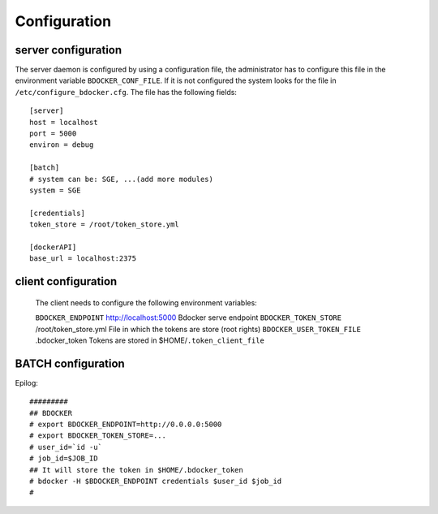 Configuration
=============

server configuration
********************

The server daemon is configured by using a configuration file, the administrator has to configure this file in the
environment variable ``BDOCKER_CONF_FILE``. If it is not configured the system looks for the file in
``/etc/configure_bdocker.cfg``. The file has the following fields::

    [server]
    host = localhost
    port = 5000
    environ = debug

    [batch]
    # system can be: SGE, ...(add more modules)
    system = SGE

    [credentials]
    token_store = /root/token_store.yml

    [dockerAPI]
    base_url = localhost:2375

.. table:: Configuration content

    ================ ===================== =================================================
    Group             Field                 Description
    ================ ===================== =================================================
    ``server``                              Rest service access configuration
                      ``host``              Host in which the service will be provided
                      ``port``              Port in which the service will be provided
                      ``environ``           Run mode. It could be: debug, public, private.
                                            In case of public, the service will listen from
                                            all the local IPs, it will use 0.0.0.0 IP.

    ``batch``                               Batch system configuration
                      ``system``            Specify the type of resource manager

    ``credentials``                         Credential module configuration
                      ``token_store``       File in which the tokens are store (root rights)

    ``dockerAPI``
                      ``base_url``          Docker server url. It could be a http link
                                            or a socket link (unix://var/run/docker.sock)
    ================ ================== ====================================================

client configuration
********************

 The client needs to configure the following environment variables:

 =========================== ======================== =================================================
 Variable                     Default value            Description
 =========================== ======================== =================================================
 ``BDOCKER_ENDPOINT``         http://localhost:5000    Bdocker serve endpoint
 ``BDOCKER_TOKEN_STORE``      /root/token_store.yml    File in which the tokens are store (root rights)
 ``BDOCKER_USER_TOKEN_FILE``  .bdocker_token           Tokens are stored in $HOME/``.token_client_file``

BATCH configuration
********************

Epilog::

    #########
    ## BDOCKER
    # export BDOCKER_ENDPOINT=http://0.0.0.0:5000
    # export BDOCKER_TOKEN_STORE=...
    # user_id=`id -u`
    # job_id=$JOB_ID
    ## It will store the token in $HOME/.bdocker_token
    # bdocker -H $BDOCKER_ENDPOINT credentials $user_id $job_id
    #


